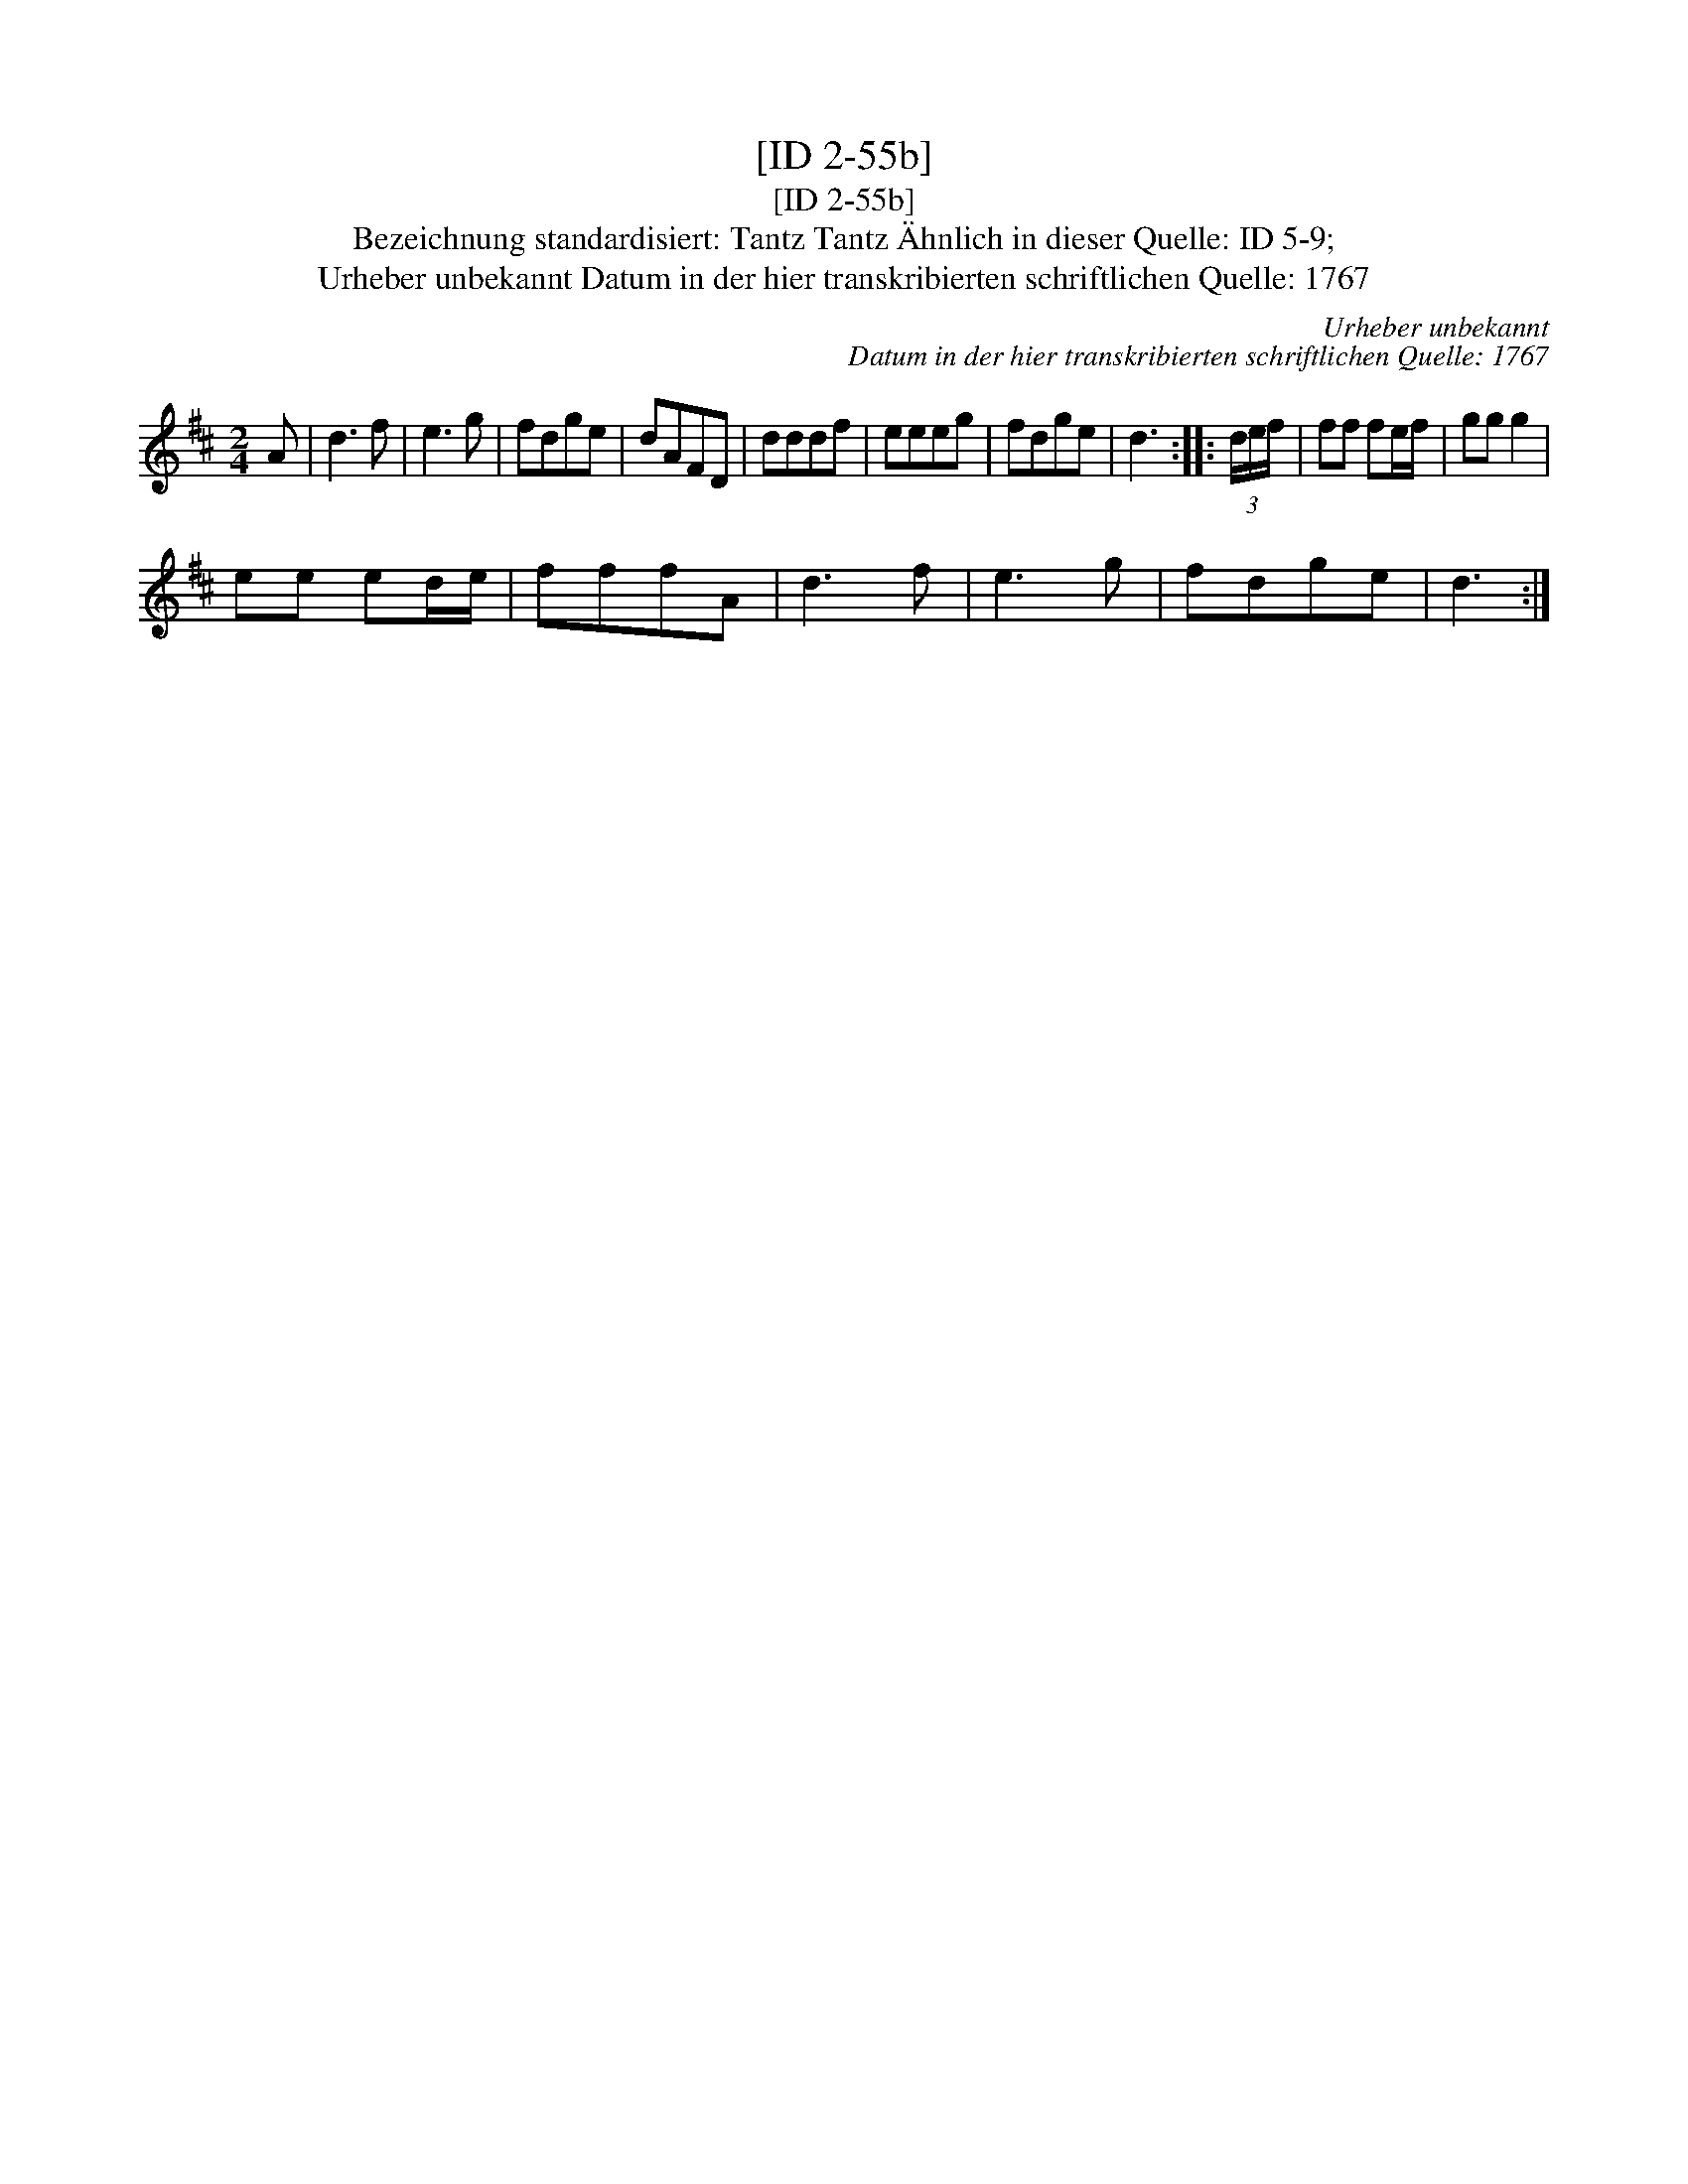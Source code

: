 X:1
T:[ID 2-55b]
T:[ID 2-55b]
T:Bezeichnung standardisiert: Tantz Tantz \"Ahnlich in dieser Quelle: ID 5-9;
T:Urheber unbekannt Datum in der hier transkribierten schriftlichen Quelle: 1767
C:Urheber unbekannt
C:Datum in der hier transkribierten schriftlichen Quelle: 1767
L:1/8
M:2/4
K:D
V:1 treble 
V:1
 A | d3 f | e3 g | fdge | dAFD | dddf | eeeg | fdge | d3 :: (3d/e/f/ | ff fe/f/ | gg g2 | %12
 ee ed/e/ | fffA | d3 f | e3 g | fdge | d3 :| %18

